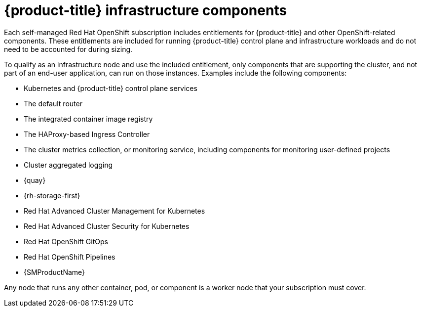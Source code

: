 // Module included in the following assemblies:
//
// * machine_management/creating-infrastructure-machinesets.adoc
// * nodes-nodes-creating-infrastructure-nodes.adoc

:_mod-docs-content-type: CONCEPT
[id="infrastructure-components_{context}"]
= {product-title} infrastructure components

Each self-managed Red{nbsp}Hat OpenShift subscription includes entitlements for {product-title} and other OpenShift-related components. These entitlements are included for running {product-title} control plane and infrastructure workloads and do not need to be accounted for during sizing.

To qualify as an infrastructure node and use the included entitlement, only components that are supporting the cluster, and not part of an end-user application, can run on those instances. Examples include the following components:

* Kubernetes and {product-title} control plane services
* The default router
* The integrated container image registry
* The HAProxy-based Ingress Controller
* The cluster metrics collection, or monitoring service, including components for monitoring user-defined projects
* Cluster aggregated logging
* {quay}
* {rh-storage-first}
* Red Hat Advanced Cluster Management for Kubernetes
* Red Hat Advanced Cluster Security for Kubernetes
* Red Hat OpenShift GitOps
* Red Hat OpenShift Pipelines
* {SMProductName}

// Updated the list to match the list under "Red Hat OpenShift control plane and infrastructure nodes" in https://www.redhat.com/en/resources/openshift-subscription-sizing-guide

Any node that runs any other container, pod, or component is a worker node that your subscription must cover.
